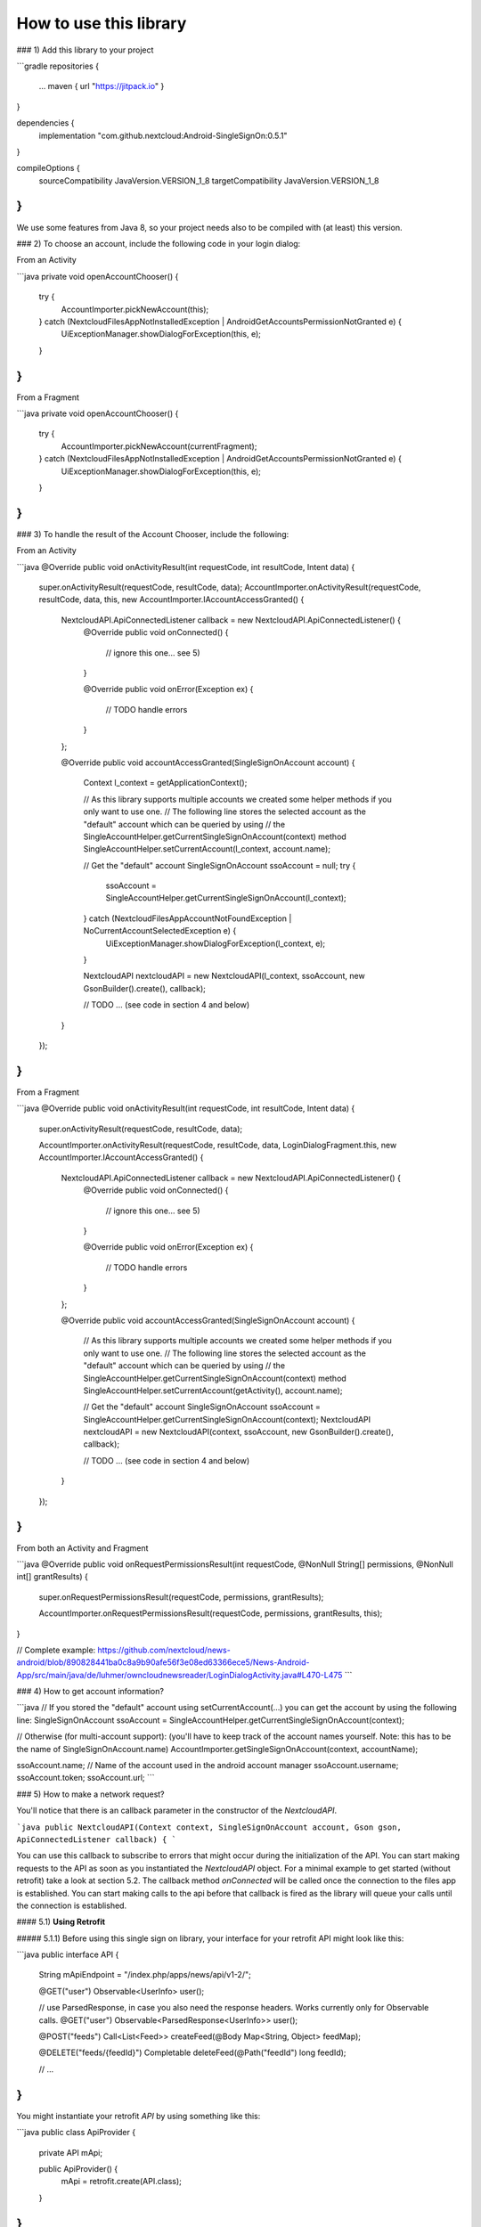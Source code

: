 =======================
How to use this library
=======================

### 1) Add this library to your project

```gradle
repositories {
    ...
    maven { url "https://jitpack.io" }

}

dependencies {
    implementation "com.github.nextcloud:Android-SingleSignOn:0.5.1"
}

compileOptions {
    sourceCompatibility JavaVersion.VERSION_1_8
    targetCompatibility JavaVersion.VERSION_1_8
}
```

We use some features from Java 8, so your project needs also to be compiled with (at least) this version.

### 2) To choose an account, include the following code in your login dialog:

From an Activity

```java
private void openAccountChooser() {
    try {
        AccountImporter.pickNewAccount(this);
    } catch (NextcloudFilesAppNotInstalledException | AndroidGetAccountsPermissionNotGranted e) {
        UiExceptionManager.showDialogForException(this, e);
    }
}
```
From a Fragment

```java
private void openAccountChooser() {
    try {
        AccountImporter.pickNewAccount(currentFragment);
    } catch (NextcloudFilesAppNotInstalledException | AndroidGetAccountsPermissionNotGranted e) {
        UiExceptionManager.showDialogForException(this, e);
    }
}
```
### 3) To handle the result of the Account Chooser, include the following:

From an Activity

```java
@Override
public void onActivityResult(int requestCode, int resultCode, Intent data) {
    super.onActivityResult(requestCode, resultCode, data);
    AccountImporter.onActivityResult(requestCode, resultCode, data, this, new AccountImporter.IAccountAccessGranted() {

        NextcloudAPI.ApiConnectedListener callback = new NextcloudAPI.ApiConnectedListener() {
            @Override
            public void onConnected() {
                // ignore this one… see 5)
            }

            @Override
            public void onError(Exception ex) {
                // TODO handle errors
            }
        };

        @Override
        public void accountAccessGranted(SingleSignOnAccount account) {
            Context l_context = getApplicationContext();

            // As this library supports multiple accounts we created some helper methods if you only want to use one.
            // The following line stores the selected account as the "default" account which can be queried by using
            // the SingleAccountHelper.getCurrentSingleSignOnAccount(context) method
            SingleAccountHelper.setCurrentAccount(l_context, account.name);

            // Get the "default" account
            SingleSignOnAccount ssoAccount = null;
            try {
                ssoAccount = SingleAccountHelper.getCurrentSingleSignOnAccount(l_context);
            } catch (NextcloudFilesAppAccountNotFoundException | NoCurrentAccountSelectedException e) {
                UiExceptionManager.showDialogForException(l_context, e);
            }
            
            NextcloudAPI nextcloudAPI = new NextcloudAPI(l_context, ssoAccount, new GsonBuilder().create(), callback);

            // TODO ... (see code in section 4 and below)
        }
    });
}
```

From a Fragment

```java
@Override
public void onActivityResult(int requestCode, int resultCode, Intent data) {
    super.onActivityResult(requestCode, resultCode, data);

    AccountImporter.onActivityResult(requestCode, resultCode, data, LoginDialogFragment.this, new AccountImporter.IAccountAccessGranted() {
    
        NextcloudAPI.ApiConnectedListener callback = new NextcloudAPI.ApiConnectedListener() {
            @Override
            public void onConnected() { 
                // ignore this one… see 5)
            }
    
            @Override
            public void onError(Exception ex) { 
                // TODO handle errors
            }
        };
        
        @Override
        public void accountAccessGranted(SingleSignOnAccount account) {
            // As this library supports multiple accounts we created some helper methods if you only want to use one.
            // The following line stores the selected account as the "default" account which can be queried by using 
            // the SingleAccountHelper.getCurrentSingleSignOnAccount(context) method
            SingleAccountHelper.setCurrentAccount(getActivity(), account.name);
            
            // Get the "default" account
            SingleSignOnAccount ssoAccount = SingleAccountHelper.getCurrentSingleSignOnAccount(context);
            NextcloudAPI nextcloudAPI = new NextcloudAPI(context, ssoAccount, new GsonBuilder().create(), callback);
    
            // TODO ... (see code in section 4 and below)
        }
    });
}
```
From both an Activity and Fragment

```java
@Override
public void onRequestPermissionsResult(int requestCode, @NonNull String[] permissions, @NonNull int[] grantResults) {
    super.onRequestPermissionsResult(requestCode, permissions, grantResults);

    AccountImporter.onRequestPermissionsResult(requestCode, permissions, grantResults, this);
}

// Complete example: https://github.com/nextcloud/news-android/blob/890828441ba0c8a9b90afe56f3e08ed63366ece5/News-Android-App/src/main/java/de/luhmer/owncloudnewsreader/LoginDialogActivity.java#L470-L475
```

### 4) How to get account information?

```java
// If you stored the "default" account using setCurrentAccount(…) you can get the account by using the following line:
SingleSignOnAccount ssoAccount = SingleAccountHelper.getCurrentSingleSignOnAccount(context);

// Otherwise (for multi-account support): (you'll have to keep track of the account names yourself. Note: this has to be the name of SingleSignOnAccount.name)
AccountImporter.getSingleSignOnAccount(context, accountName);

ssoAccount.name; // Name of the account used in the android account manager
ssoAccount.username;
ssoAccount.token;
ssoAccount.url;
```

### 5) How to make a network request?

You'll notice that there is an callback parameter in the constructor of the `NextcloudAPI`.

```java
public NextcloudAPI(Context context, SingleSignOnAccount account, Gson gson, ApiConnectedListener callback) {
```

You can use this callback to subscribe to errors that might occur during the initialization of the API. You can start making requests to the API as soon as you instantiated the `NextcloudAPI` object. For a minimal example to get started (without retrofit) take a look at section 5.2. The callback method `onConnected` will be called once the connection to the files app is established. You can start making calls to the api before that callback is fired as the library will queue your calls until the connection is established.

#### 5.1) **Using Retrofit**

##### 5.1.1) Before using this single sign on library, your interface for your retrofit API might look like this:

```java
public interface API {

    String mApiEndpoint = "/index.php/apps/news/api/v1-2/";

    @GET("user")
    Observable<UserInfo> user();

    // use ParsedResponse, in case you also need the response headers. Works currently only for Observable calls.
    @GET("user")
    Observable<ParsedResponse<UserInfo>> user();

    @POST("feeds")
    Call<List<Feed>> createFeed(@Body Map<String, Object> feedMap);

    @DELETE("feeds/{feedId}")
    Completable deleteFeed(@Path("feedId") long feedId);

    // …
}
```

You might instantiate your retrofit `API` by using something like this: 
   
```java
public class ApiProvider {

    private API mApi;

    public ApiProvider() {
        mApi = retrofit.create(API.class);
    }
}
```

##### 5.1.2) Use of new API using the nextcloud app network stack

```java
public class ApiProvider {

    private API mApi;

    public ApiProvider(NextcloudAPI.ApiConnectedListener callback) {
       SingleSignOnAccount ssoAccount = SingleAccountHelper.getCurrentSingleSignOnAccount(context);
       NextcloudAPI nextcloudAPI = new NextcloudAPI(context, ssoAccount, new GsonBuilder().create(), callback);
       mApi = new NextcloudRetrofitApiBuilder(nextcloudAPI, API.mApiEndpoint).create(API.class);
   }
}
```
    
Enjoy! If you're already using retrofit, you don't need to modify your application logic. Just exchange the API and you're good to go!

Note: If you need a different mapping between your json-structure and your java-structure you might want to create a custom type adapter using `new GsonBuilder().create().registerTypeAdapter(...)`. Take a look at [this](https://github.com/nextcloud/news-android/blob/783836390b4c27aba285bad1441b53154df16685/News-Android-App/src/main/java/de/luhmer/owncloudnewsreader/helper/GsonConfig.java) example for more information.

#### 5.2) **Without Retrofit**

`NextcloudAPI` provides a method called `performNetworkRequest(NextcloudRequest request)` that allows you to handle the server response yourself.

```java
public class MyActivity extends AppCompatActivity {

    private NextcloudAPI mNextcloudAPI;

    @Override
    protected void onStart() {
        super.onStart();
        try {
            SingleSignOnAccount ssoAccount = SingleAccountHelper.getCurrentSingleSignOnAccount(this);
            mNextcloudAPI = new NextcloudAPI(this, ssoAccount, new GsonBuilder().create(), apiCallback);

            // Start download of file in background thread (otherwise you'll get a NetworkOnMainThreadException)
            new Thread() {
                @Override
                public void run() {
                    downloadFile();
                }
            }.start();
        } catch (NextcloudFilesAppAccountNotFoundException | NoCurrentAccountSelectedException e) {
            // TODO handle errors
        }
    }

    @Override
    protected void onStop() {
        super.onStop();
        // Close Service Connection to Nextcloud Files App and
        // disconnect API from Context (prevent Memory Leak)
        mNextcloudAPI.stop();
    }
    
    private NextcloudAPI.ApiConnectedListener apiCallback = new NextcloudAPI.ApiConnectedListener() {
        @Override
        public void onConnected() {
            // ignore this one… see 5)
        }

        @Override
        public void onError(Exception ex) {
            // TODO handle error in your app
        }
    };

    private void downloadFile() {
        NextcloudRequest nextcloudRequest = new NextcloudRequest.Builder()
                .setMethod("GET")
                .setUrl(Uri.encode("/remote.php/webdav/sample movie.mp4","/"))
                .build();

        try {
            InputStream inputStream = mNextcloudAPI.performNetworkRequest(nextcloudRequest);
            while(inputStream.available() > 0) {
                inputStream.read();
                // TODO do something useful with the data here..
                // like writing it to a file..?
            }
            inputStream.close();
        } catch (Exception e) {
            // TODO handle errors
        }
    }
}
```


6) WebDAV

The following WebDAV Methods are supported: `PROPFIND` / `MKCOL`

The following examples shows how to use the `PROPFIND` method. With a depth of 0.

```java
List<String>depth = new ArrayList<>();
depth.add("0");
header.put("Depth", depth);

NextcloudRequest nextcloudRequest = new NextcloudRequest.Builder()
        .setMethod("PROPFIND")
        .setHeader(header)
        .setUrl(Uri.encode("/remote.php/webdav/"+remotePath,"/"))
        .build();
```

## Flow Diagram

Note that the "Make network request" section in the diagram only shows the workflow if you use the "retrofit" api.

![Flow Diagram](doc/NextcloudSingleSignOn.png)